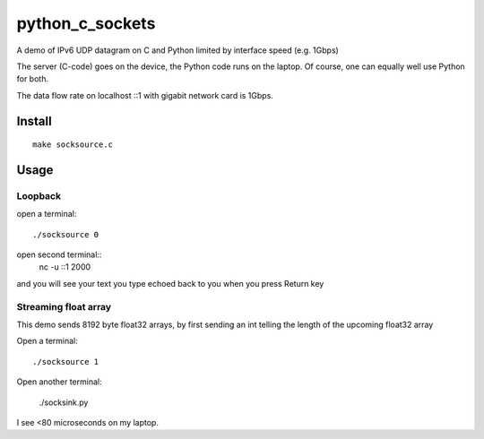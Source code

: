 =================
python_c_sockets
=================

A demo of IPv6 UDP datagram on C and Python limited by interface speed (e.g. 1Gbps)

The server (C-code) goes on the device, the Python code runs on the laptop. Of course, one can equally well use Python for both.

The data flow rate on localhost ::1 with gigabit network card is 1Gbps.



Install
=======
::

  make socksource.c
  
Usage
=====

Loopback
--------
open a terminal::
  
  ./socksource 0
  
open second terminal::
  nc -u ::1 2000
  
and you will see your text you type echoed back to you when you press Return key

Streaming float array
---------------------
This demo sends 8192 byte float32 arrays, by first sending an int telling the length of the upcoming float32 array

Open a terminal::
  
  ./socksource 1
  
Open another terminal:

  ./socksink.py
  
I see <80 microseconds on my laptop.
